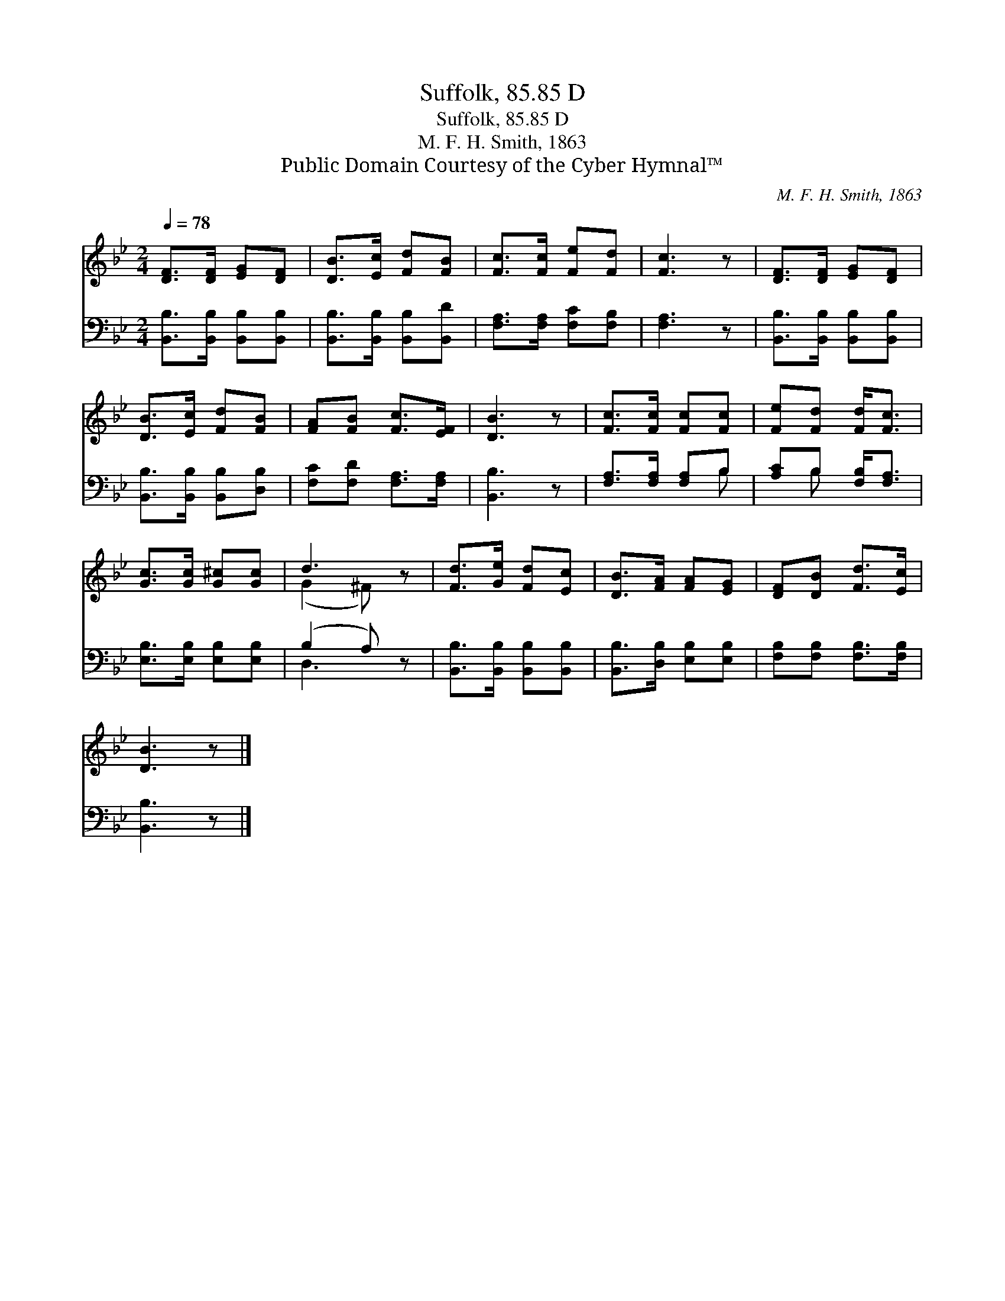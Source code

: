 X:1
T:Suffolk, 85.85 D
T:Suffolk, 85.85 D
T:M. F. H. Smith, 1863
T:Public Domain Courtesy of the Cyber Hymnal™
C:M. F. H. Smith, 1863
Z:Public Domain
Z:Courtesy of the Cyber Hymnal™
%%score ( 1 2 ) ( 3 4 )
L:1/8
Q:1/4=78
M:2/4
K:Bb
V:1 treble 
V:2 treble 
V:3 bass 
V:4 bass 
V:1
 [DF]>[DF] [EG][DF] | [DB]>[Ec] [Fd][FB] | [Fc]>[Fc] [Fe][Fd] | [Fc]3 z | [DF]>[DF] [EG][DF] | %5
 [DB]>[Ec] [Fd][FB] | [FA][FB] [Fc]>[EF] | [DB]3 z | [Fc]>[Fc] [Fc][Fc] | [Fe][Fd] [Fd]<[Fc] | %10
 [Gc]>[Gc] [G^c][Gc] | d3 z | [Fd]>[Ge] [Fd][Ec] | [DB]>[FA] [FA][EG] | [DF][DB] [Fd]>[Ec] | %15
 [DB]3 z |] %16
V:2
 x4 | x4 | x4 | x4 | x4 | x4 | x4 | x4 | x4 | x4 | x4 | (G2 ^F) x | x4 | x4 | x4 | x4 |] %16
V:3
 [B,,B,]>[B,,B,] [B,,B,][B,,B,] | [B,,B,]>[B,,B,] [B,,B,][B,,D] | [F,A,]>[F,A,] [F,C][F,B,] | %3
 [F,A,]3 z | [B,,B,]>[B,,B,] [B,,B,][B,,B,] | [B,,B,]>[B,,B,] [B,,B,][D,B,] | %6
 [F,C][F,D] [F,A,]>[F,A,] | [B,,B,]3 z | [F,A,]>[F,A,] [F,A,]B, | [A,C]B, [F,B,]<[F,A,] | %10
 [E,B,]>[E,B,] [E,B,][E,B,] | (B,2 A,) z | [B,,B,]>[B,,B,] [B,,B,][B,,B,] | %13
 [B,,B,]>[D,B,] [E,B,][E,B,] | [F,B,][F,B,] [F,B,]>[F,B,] | [B,,B,]3 z |] %16
V:4
 x4 | x4 | x4 | x4 | x4 | x4 | x4 | x4 | x3 B, | x B, x2 | x4 | D,3 x | x4 | x4 | x4 | x4 |] %16

